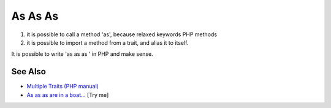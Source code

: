 .. _as-as-as:

As As As
--------

.. meta::
	:description:
		As As As: 1) it is possible to call a method 'as', because relaxed keywords PHP methods.
	:twitter:card: summary_large_image
	:twitter:site: @exakat
	:twitter:title: As As As
	:twitter:description: As As As: 1) it is possible to call a method 'as', because relaxed keywords PHP methods
	:twitter:creator: @exakat
	:twitter:image:src: https://php-tips.readthedocs.io/en/latest/_images/as-as-as.png
	:og:image: https://php-tips.readthedocs.io/en/latest/_images/as-as-as.png
	:og:title: As As As
	:og:type: article
	:og:description: 1) it is possible to call a method 'as', because relaxed keywords PHP methods
	:og:url: https://php-tips.readthedocs.io/en/latest/tips/as-as-as.html
	:og:locale: en

.. raw:: html

	<script type="application/ld+json">{"@context":"https:\/\/schema.org","@graph":[{"@type":"WebPage","@id":"https:\/\/php-tips.readthedocs.io\/en\/latest\/tips\/as-as-as.html","url":"https:\/\/php-tips.readthedocs.io\/en\/latest\/tips\/as-as-as.html","name":"As As As","isPartOf":{"@id":"https:\/\/www.exakat.io\/"},"datePublished":"Sun, 11 May 2025 20:11:04 +0000","dateModified":"Sun, 11 May 2025 20:11:04 +0000","description":"1) it is possible to call a method 'as', because relaxed keywords PHP methods","inLanguage":"en-US","potentialAction":[{"@type":"ReadAction","target":["https:\/\/php-tips.readthedocs.io\/en\/latest\/tips\/as-as-as.html"]}]},{"@type":"WebSite","@id":"https:\/\/www.exakat.io\/","url":"https:\/\/www.exakat.io\/","name":"Exakat","description":"Smart PHP static analysis","inLanguage":"en-US"}]}</script>

1) it is possible to call a method 'as', because relaxed keywords PHP methods

2) it is possible to import a method from a trait, and alias it to itself.

It is possible to write 'as as as ' in PHP and make sense.

.. image:: ../images/as-as-as.png

See Also
________

* `Multiple Traits (PHP manual) <https://www.php.net/manual/en/language.oop5.traits.php#language.oop5.traits.multiple>`_
* `As as as are in a boat... <https://3v4l.org/SN2hX>`_ [Try me]

